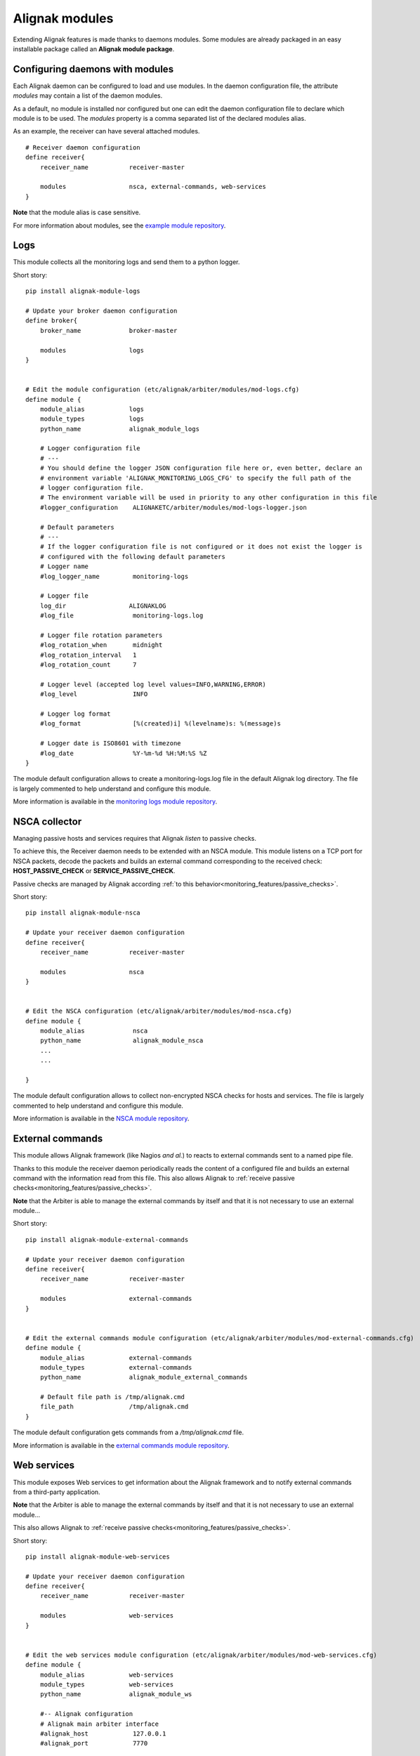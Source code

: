 .. _extending/modules:

===============
Alignak modules
===============

Extending Alignak features is made thanks to daemons modules. Some modules are already packaged in an easy installable package called an **Alignak module package**.

Configuring daemons with modules
--------------------------------

Each Alignak daemon can be configured to load and use modules. In the daemon configuration file, the attribute `modules` may contain a list of the daemon modules.

As a default, no module is installed nor configured but one can edit the daemon configuration file to declare which module is to be used. The `modules` property is a comma separated list of the declared modules alias.

As an example, the receiver can have several attached modules.
::

    # Receiver daemon configuration
    define receiver{
        receiver_name           receiver-master

        modules                 nsca, external-commands, web-services
    }



**Note** that the module alias is case sensitive.

For more information about modules, see the `example module repository <https://github.com/Alignak-monitoring/alignak-module-example>`_.



.. _modules/logs:

Logs
----

This module collects all the monitoring logs and send them to a python logger.

Short story::

    pip install alignak-module-logs

    # Update your broker daemon configuration
    define broker{
        broker_name             broker-master

        modules                 logs
    }


    # Edit the module configuration (etc/alignak/arbiter/modules/mod-logs.cfg)
    define module {
        module_alias            logs
        module_types            logs
        python_name             alignak_module_logs

        # Logger configuration file
        # ---
        # You should define the logger JSON configuration file here or, even better, declare an
        # environment variable 'ALIGNAK_MONITORING_LOGS_CFG' to specify the full path of the
        # logger configuration file.
        # The environment variable will be used in priority to any other configuration in this file
        #logger_configuration    ALIGNAKETC/arbiter/modules/mod-logs-logger.json

        # Default parameters
        # ---
        # If the logger configuration file is not configured or it does not exist the logger is
        # configured with the following default parameters
        # Logger name
        #log_logger_name         monitoring-logs

        # Logger file
        log_dir                 ALIGNAKLOG
        #log_file                monitoring-logs.log

        # Logger file rotation parameters
        #log_rotation_when       midnight
        #log_rotation_interval   1
        #log_rotation_count      7

        # Logger level (accepted log level values=INFO,WARNING,ERROR)
        #log_level               INFO

        # Logger log format
        #log_format              [%(created)i] %(levelname)s: %(message)s

        # Logger date is ISO8601 with timezone
        #log_date                %Y-%m-%d %H:%M:%S %Z
    }

The module default configuration allows to create a monitoring-logs.log file in the default Alignak log directory.
The file is largely commented to help understand and configure this module.

More information is available in the `monitoring logs module repository <https://github.com/Alignak-monitoring-contrib/alignak-module-log>`_.


.. _modules/nsca:

NSCA collector
--------------

Managing passive hosts and services requires that Alignak *listen* to passive checks.

To achieve this, the Receiver daemon needs to be extended with an NSCA module. This module listens on a TCP port for NSCA packets, decode the packets and builds an external command corresponding to the received check: **HOST_PASSIVE_CHECK** or **SERVICE_PASSIVE_CHECK**.

Passive checks are managed by Alignak according :ref:`to this behavior<monitoring_features/passive_checks>`.

Short story::

    pip install alignak-module-nsca

    # Update your receiver daemon configuration
    define receiver{
        receiver_name           receiver-master

        modules                 nsca
    }


    # Edit the NSCA configuration (etc/alignak/arbiter/modules/mod-nsca.cfg)
    define module {
        module_alias             nsca
        python_name              alignak_module_nsca
        ...
        ...

    }

The module default configuration allows to collect non-encrypted NSCA checks for hosts and services.
The file is largely commented to help understand and configure this module.

More information is available in the `NSCA module repository <https://github.com/Alignak-monitoring-contrib/alignak-module-nsca>`_.


.. _modules/named_pipe:

External commands
-----------------

This module allows Alignak framework (like Nagios *and al.*) to reacts to external commands sent to a named pipe file.

Thanks to this module the receiver daemon periodically reads the content of a configured file and builds an external command with the information read from this file. This also allows Alignak to :ref:`receive passive checks<monitoring_features/passive_checks>`.

**Note** that the Arbiter is able to manage the external commands by itself and that it is not necessary to use an external module...

Short story::

    pip install alignak-module-external-commands

    # Update your receiver daemon configuration
    define receiver{
        receiver_name           receiver-master

        modules                 external-commands
    }


    # Edit the external commands module configuration (etc/alignak/arbiter/modules/mod-external-commands.cfg)
    define module {
        module_alias            external-commands
        module_types            external-commands
        python_name             alignak_module_external_commands

        # Default file path is /tmp/alignak.cmd
        file_path               /tmp/alignak.cmd
    }

The module default configuration gets commands from a */tmp/alignak.cmd* file.

More information is available in the `external commands module repository <https://github.com/Alignak-monitoring-contrib/alignak-module-external-commands>`_.


.. _modules/web_services:

Web services
------------

This module exposes Web services to get information about the Alignak framework and to notify external commands from a third-party application.

**Note** that the Arbiter is able to manage the external commands by itself and that it is not necessary to use an external module...


This also allows Alignak to :ref:`receive passive checks<monitoring_features/passive_checks>`.

Short story::

    pip install alignak-module-web-services

    # Update your receiver daemon configuration
    define receiver{
        receiver_name           receiver-master

        modules                 web-services
    }


    # Edit the web services module configuration (etc/alignak/arbiter/modules/mod-web-services.cfg)
    define module {
        module_alias            web-services
        module_types            web-services
        python_name             alignak_module_ws

        #-- Alignak configuration
        # Alignak main arbiter interface
        #alignak_host            127.0.0.1
        #alignak_port            7770

        # Alignak polling period
        #alignak_polling_period  1

        # Alignak daemons status refresh period
        #alignak_daemons_polling_period  10

        #-- Network configuration
        # Interface the modules listens to
        host                    0.0.0.0
        # Do not comment the port parameter (see Alignak #504)
        port                    8888

        #-- SSL configuration --
        use_ssl                 0
        #ca_cert                 /usr/local/etc/alignak/certs/ca.pem
        #server_cert             /usr/local/etc/alignak/certs/server.cert
        #server_key              /usr/local/etc/alignak/certs/server.key
        #server_dh               /usr/local/etc/alignak/certs/server.pem
        #hard_ssl_name_check     0
    }

The module default configuration tries to get information from a local Alignak arbiter and listens
to all network interfaces on port 8888.

More information is available in the `web services module repository <https://github.com/Alignak-monitoring-contrib/alignak-module-web-services>`_.


.. _modules/backend:

Alignak backend
---------------

The Alignak backend module(s) implements several features for several Alignak daemons:

    - loads the configuration for the Arbiter
    - updates the monitored objects live state for the Broker
    - state retention of the live state for the Scheduler

Installing this module will, in fact, install the three modules.

**Note**: this module implies that you already installed the Alignak backend.

Short story::

    pip install alignak-module-backend

    # Update your arbiter daemon configuration
    define arbiter{
        arbiter_name            arbiter-master

        modules                 backend_arbiter
    }


    # Edit the backend arbiter module configuration (etc/alignak/arbiter/modules/mod-alignak_backend_arbiter.cfg)
    define module {
        module_alias            backend_arbiter
        python_name             alignak_module_backend.arbiter
        ...
        ...

    }

    # Update your broker daemon configuration
    define broker{
        broker_name             broker-master

        modules                 backend_broker
    }


    # Edit the backend broker module configuration (etc/alignak/arbiter/modules/mod-alignak_backend_broker.cfg)
    define module {
        module_alias            backend_broker
        python_name             alignak_module_backend.broker
        ...
        ...

    }

    # Update your arbiter scheduler configuration
    define arbiter{
        scheduler_name          scheduler-master

        modules                 backend_scheduler
    }


    # Edit the backend scheduler module configuration (etc/alignak/arbiter/modules/mod-alignak_backend_scheduler.cfg)
    define module {
        module_alias            backend_scheduler
        python_name             alignak_module_backend.scheduler
        ...
        ...

    }

The modules default configuration needs to be updated with your backend connection and login information.
The files are largely commented to help understand and configure this module.

More information is available in the `backend modules repository <https://github.com/Alignak-monitoring-contrib/alignak-module-backend>`_.

